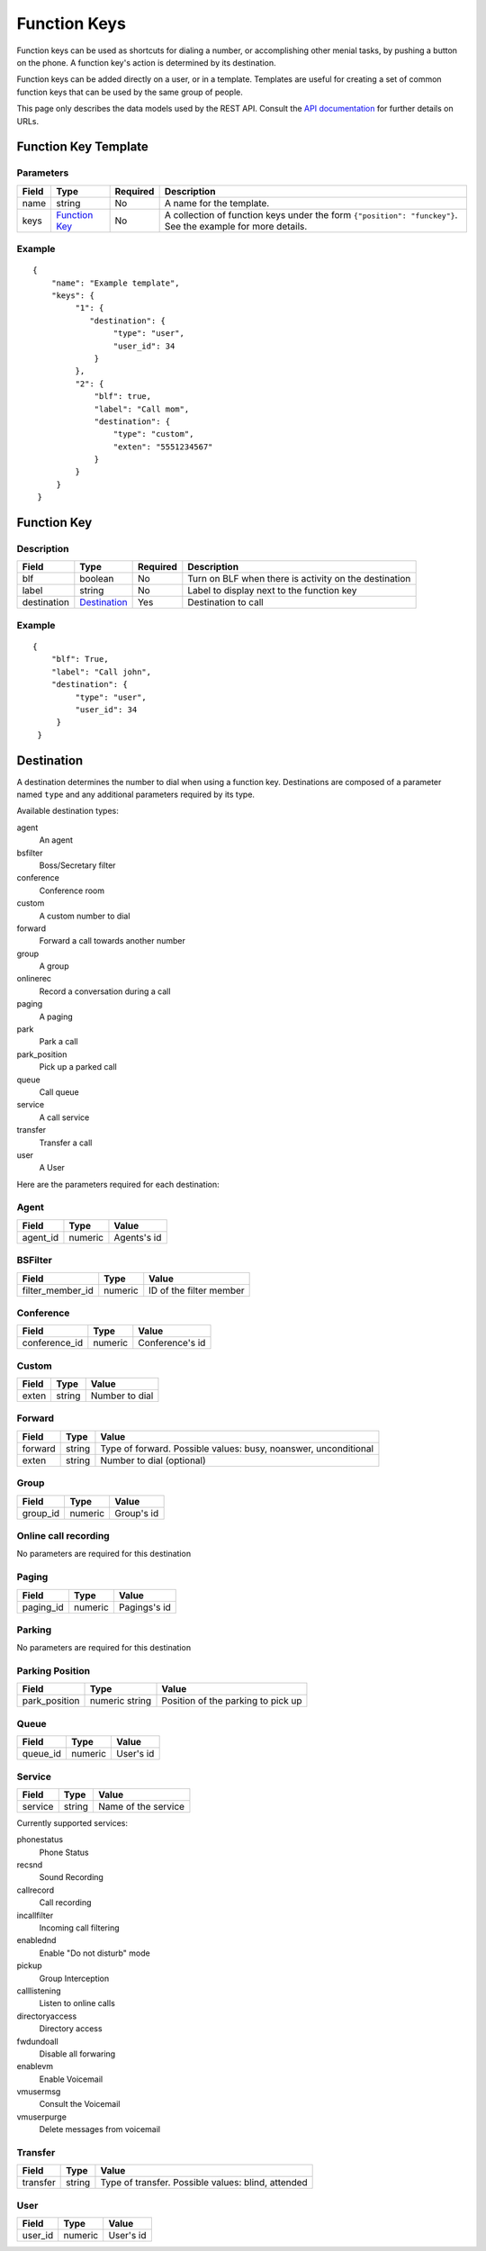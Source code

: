 *************
Function Keys
*************

Function keys can be used as shortcuts for dialing a number, or accomplishing other menial tasks, by pushing a button on the phone. A function key's action is determined by its destination.

Function keys can be added directly on a user, or in a template. Templates are useful for creating a set of common function keys that can be used by the same group of people.

This page only describes the data models used by the REST API. Consult the `API documentation <http://api.xivo.io>`_ for further details on URLs.

Function Key Template
=====================

Parameters
----------

+-------+-----------------+----------+---------------------------------------------------------------------------+
| Field | Type            | Required | Description                                                               |
+=======+=================+==========+===========================================================================+
| name  | string          | No       | A name for the template.                                                  |
+-------+-----------------+----------+---------------------------------------------------------------------------+
| keys  | `Function Key`_ | No       | A collection of function keys under the form ``{"position": "funckey"}``. |
|       |                 |          | See the example for more details.                                         |
+-------+-----------------+----------+---------------------------------------------------------------------------+

Example
-------

::

   {
       "name": "Example template",
       "keys": {
            "1": {
               "destination": {
                    "type": "user",
                    "user_id": 34
                }
            },
            "2": {
                "blf": true,
                "label": "Call mom",
                "destination": {
                    "type": "custom",
                    "exten": "5551234567"
                }
            }
        }
    }


Function Key
============

Description
-----------

+-------------+----------------+----------+-------------------------------------------------------+
| Field       | Type           | Required | Description                                           |
+=============+================+==========+=======================================================+
| blf         | boolean        | No       | Turn on BLF when there is activity on the destination |
+-------------+----------------+----------+-------------------------------------------------------+
| label       | string         | No       | Label to display next to the function key             |
+-------------+----------------+----------+-------------------------------------------------------+
| destination | `Destination`_ | Yes      | Destination to call                                   |
+-------------+----------------+----------+-------------------------------------------------------+


Example
-------

::

   {
       "blf": True,
       "label": "Call john",
       "destination": {
            "type": "user",
            "user_id": 34
        }
    }

Destination
===========

A destination determines the number to dial when using a function key. Destinations are composed of a parameter named
``type`` and any additional parameters required by its type.

Available destination types:

agent
    An agent

bsfilter
    Boss/Secretary filter

conference
    Conference room

custom
    A custom number to dial

forward
    Forward a call towards another number

group
    A group

onlinerec
    Record a conversation during a call

paging
    A paging

park
    Park a call

park_position
    Pick up a parked call

queue
    Call queue

service
    A call service

transfer
    Transfer a call

user
    A User



Here are the parameters required for each destination:

Agent
-----

+----------+---------+-------------+
| Field    | Type    | Value       |
+==========+=========+=============+
| agent_id | numeric | Agents's id |
+----------+---------+-------------+

BSFilter
--------

+------------------+---------+-------------------------+
| Field            | Type    | Value                   |
+==================+=========+=========================+
| filter_member_id | numeric | ID of the filter member |
+------------------+---------+-------------------------+

Conference
----------

+---------------+---------+-----------------+
| Field         | Type    | Value           |
+===============+=========+=================+
| conference_id | numeric | Conference's id |
+---------------+---------+-----------------+

Custom
------

+-------+--------+----------------+
| Field | Type   | Value          |
+=======+========+================+
| exten | string | Number to dial |
+-------+--------+----------------+

Forward
-------

+---------+--------+-----------------------------------------------------------------+
| Field   | Type   | Value                                                           |
+=========+========+=================================================================+
| forward | string | Type of forward. Possible values: busy, noanswer, unconditional |
+---------+--------+-----------------------------------------------------------------+
| exten   | string | Number to dial (optional)                                       |
+---------+--------+-----------------------------------------------------------------+

Group
-----

+----------+---------+------------+
| Field    | Type    | Value      |
+==========+=========+============+
| group_id | numeric | Group's id |
+----------+---------+------------+

Online call recording
---------------------

No parameters are required for this destination

Paging
------

+-----------+---------+--------------+
| Field     | Type    | Value        |
+===========+=========+==============+
| paging_id | numeric | Pagings's id |
+-----------+---------+--------------+

Parking
-------

No parameters are required for this destination

Parking Position
----------------

+---------------+----------------+------------------------------------+
| Field         | Type           | Value                              |
+===============+================+====================================+
| park_position | numeric string | Position of the parking to pick up |
+---------------+----------------+------------------------------------+


Queue
-----

+----------+---------+-----------+
| Field    | Type    | Value     |
+==========+=========+===========+
| queue_id | numeric | User's id |
+----------+---------+-----------+

Service
-------

+---------+--------+---------------------+
| Field   | Type   | Value               |
+=========+========+=====================+
| service | string | Name of the service |
+---------+--------+---------------------+

Currently supported services:

phonestatus
    Phone Status

recsnd
    Sound Recording

callrecord
    Call recording

incallfilter
    Incoming call filtering

enablednd
    Enable "Do not disturb" mode

pickup
    Group Interception

calllistening
    Listen to online calls

directoryaccess
    Directory access

fwdundoall
    Disable all forwaring

enablevm
    Enable Voicemail

vmusermsg
    Consult the Voicemail

vmuserpurge
    Delete messages from voicemail


Transfer
--------

+----------+--------+----------------------------------------------------+
| Field    | Type   | Value                                              |
+==========+========+====================================================+
| transfer | string | Type of transfer. Possible values: blind, attended |
+----------+--------+----------------------------------------------------+

User
----

+---------+---------+-----------+
| Field   | Type    | Value     |
+=========+=========+===========+
| user_id | numeric | User's id |
+---------+---------+-----------+
